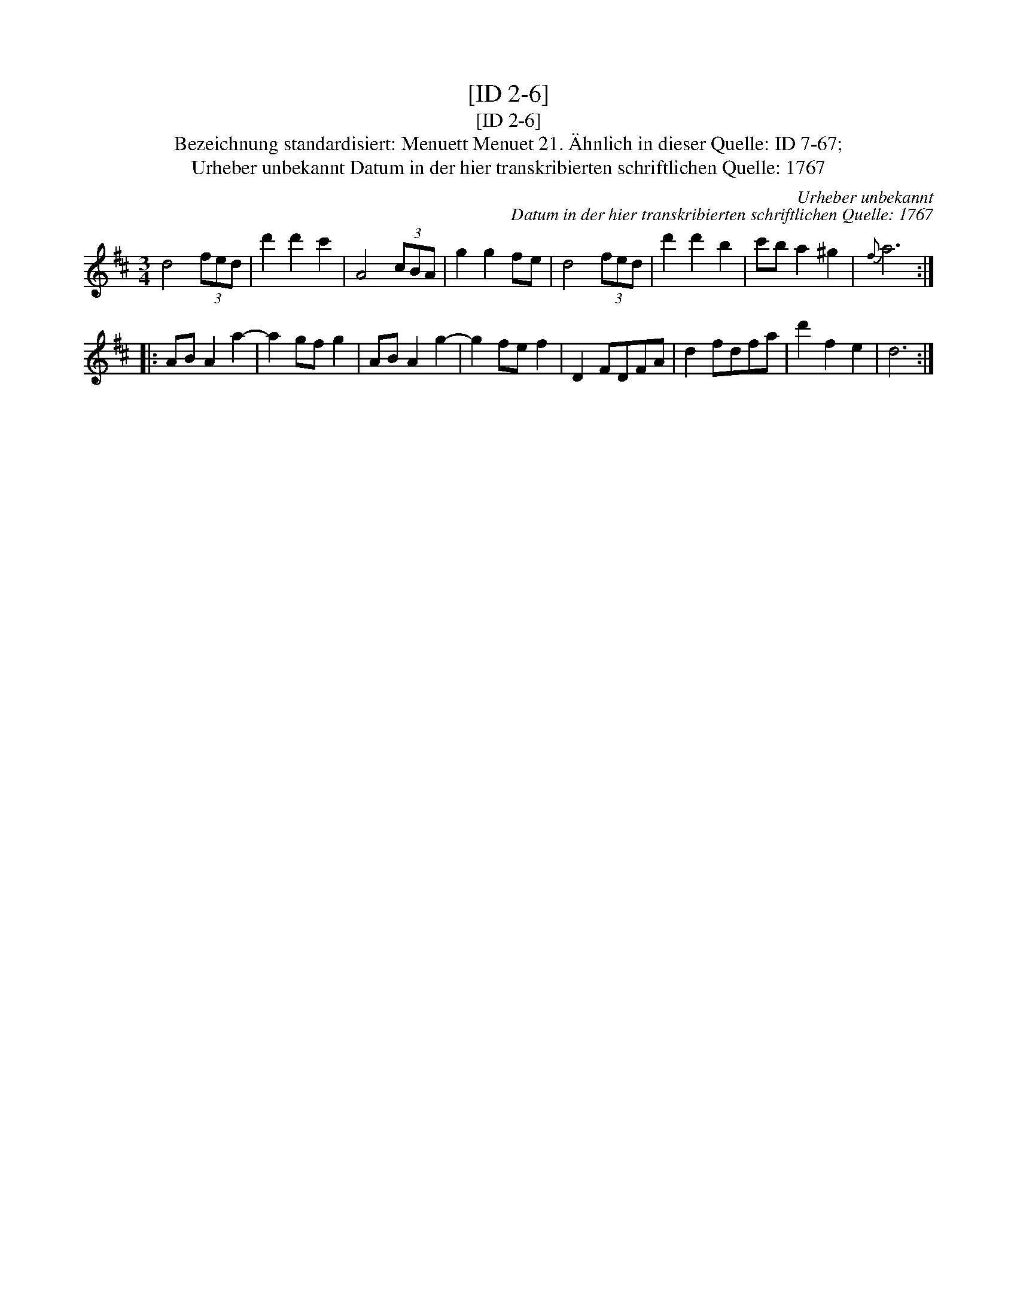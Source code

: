 X:1
T:[ID 2-6]
T:[ID 2-6]
T:Bezeichnung standardisiert: Menuett Menuet 21. \"Ahnlich in dieser Quelle: ID 7-67;
T:Urheber unbekannt Datum in der hier transkribierten schriftlichen Quelle: 1767
C:Urheber unbekannt
C:Datum in der hier transkribierten schriftlichen Quelle: 1767
L:1/8
M:3/4
K:D
V:1 treble 
V:1
 d4 (3fed | d'2 d'2 c'2 | A4 (3cBA | g2 g2 fe | d4 (3fed | d'2 d'2 b2 | c'b a2 ^g2 |{f} a6 :: %8
 AB A2 a2- | a2 gf g2 | AB A2 g2- | g2 fe f2 | D2 FDFA | d2 fdfa | d'2 f2 e2 | d6 :| %16

